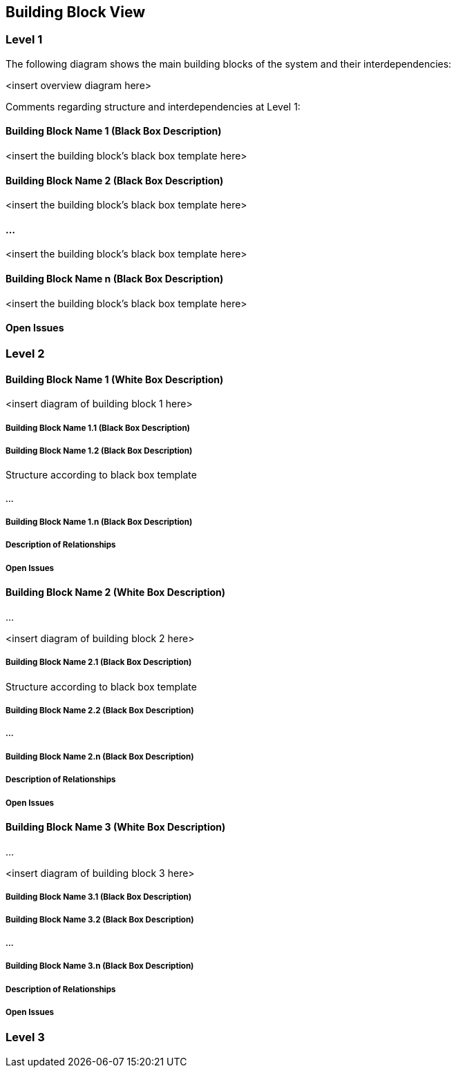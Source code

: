 [[section-building-block-view]]
== Building Block View




=== Level 1


The following diagram shows the main building blocks of the system and their interdependencies:

<insert overview diagram here>

Comments regarding structure and interdependencies at Level 1:

==== Building Block Name 1 (Black Box Description)


<insert the building block’s black box template here>

==== Building Block Name 2 (Black Box Description)

<insert the building block’s black box template here>

==== ...

<insert the building block’s black box template here>

==== Building Block Name n (Black Box Description)

<insert the building block’s black box template here>

==== Open Issues

=== Level 2



==== Building Block Name 1 (White Box Description)


<insert diagram of building block 1 here>

===== Building Block Name 1.1 (Black Box Description)


===== Building Block Name 1.2 (Black Box Description)

Structure according to black box template

===== ...

===== Building Block Name 1.n (Black Box Description)


===== Description of Relationships

===== Open Issues

==== Building Block Name 2 (White Box Description)

…

<insert diagram of building block 2 here>

===== Building Block Name 2.1 (Black Box Description)

Structure according to black box template

===== Building Block Name 2.2 (Black Box Description)


===== ...

===== Building Block Name 2.n (Black Box Description)


===== Description of Relationships

===== Open Issues

==== Building Block Name 3 (White Box Description)

...

<insert diagram of building block 3 here>

===== Building Block Name 3.1 (Black Box Description)


===== Building Block Name 3.2 (Black Box Description)

===== ...

===== Building Block Name 3.n (Black Box Description)


===== Description of Relationships

===== Open Issues

=== Level 3

